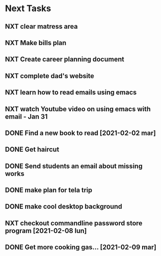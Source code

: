 #+SEQ_TODO: NXT(n) | DONE(d) CANCELLED(c) 
#+ARCHIVE: ~/.emacs.d/GTD/archives/next_archive.org::

* Next Tasks
** NXT clear matress area
** NXT Make bills plan
** NXT Create career planning document
** NXT complete dad's website
** NXT learn how to read emails using emacs
** NXT watch Youtube video on using emacs with email - Jan 31
** DONE Find a new book to read [2021-02-02 mar]
** DONE Get haircut
** DONE Send students an email about missing works 
** DONE make plan for tela trip
** DONE make cool desktop background
** NXT checkout commandline password store program [2021-02-08 lun]
** DONE Get more cooking gas... [2021-02-09 mar]
